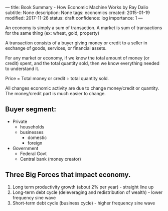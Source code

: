 ---
title: Book Summary - How Economic Machine Works by Ray Dalio
subtitle: None
description: None
tags: economics
created: 2015-01-19
modified: 2017-11-26
status: draft
confidence: log
importance: 1
---


An economy is simply a sum of transaction. A market is sum of transactions for the same thing (ex: wheat, gold, property)

A transaction consists of a buyer giving money or credit to a seller in exchange of goods, services, or financial assets.

For any market or economy, if we know the total amount of money (or credit) spent, and the total quantity sold, then we know everything needed to understand it.

Price = Total money or credit ÷ total quantity sold.

All changes economic activity are due to change money/credit or quantity. The money/credit part is much easier to change.

** Buyer segment:
  -  Private
    -  households
    -  businesses
        -  domestic
        -  foreign
  -  Government
    -  Federal Govt
    -  Central bank (money creator)

** Three Big Forces that impact economy.
  1. Long term productivity growth (about 2% per year) - straight line up
  2. Long-term debt cycle (deleveraging and redistribution of wealth) -
    lower frequency sine wave
  3. Short-term debt cycle (business cycle) - higher frequency sine wave

